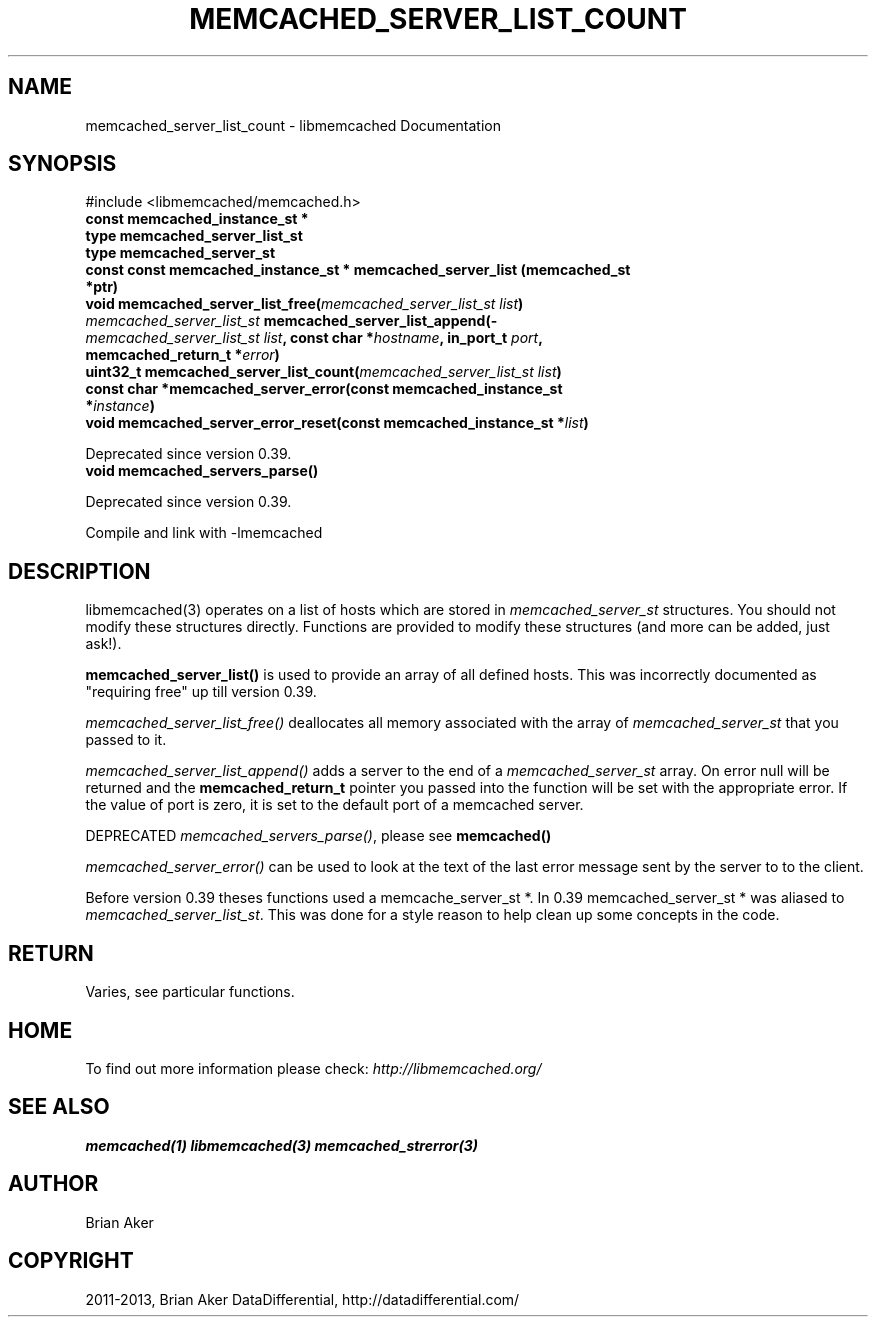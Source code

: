 .\" Man page generated from reStructuredText.
.
.TH "MEMCACHED_SERVER_LIST_COUNT" "3" "Dec 16, 2020" "1.0.18" "libmemcached"
.SH NAME
memcached_server_list_count \- libmemcached Documentation
.
.nr rst2man-indent-level 0
.
.de1 rstReportMargin
\\$1 \\n[an-margin]
level \\n[rst2man-indent-level]
level margin: \\n[rst2man-indent\\n[rst2man-indent-level]]
-
\\n[rst2man-indent0]
\\n[rst2man-indent1]
\\n[rst2man-indent2]
..
.de1 INDENT
.\" .rstReportMargin pre:
. RS \\$1
. nr rst2man-indent\\n[rst2man-indent-level] \\n[an-margin]
. nr rst2man-indent-level +1
.\" .rstReportMargin post:
..
.de UNINDENT
. RE
.\" indent \\n[an-margin]
.\" old: \\n[rst2man-indent\\n[rst2man-indent-level]]
.nr rst2man-indent-level -1
.\" new: \\n[rst2man-indent\\n[rst2man-indent-level]]
.in \\n[rst2man-indent\\n[rst2man-indent-level]]u
..
.SH SYNOPSIS
.sp
#include <libmemcached/memcached.h>
.INDENT 0.0
.TP
.B const memcached_instance_st *
.UNINDENT
.INDENT 0.0
.TP
.B type memcached_server_list_st 
.UNINDENT
.INDENT 0.0
.TP
.B type memcached_server_st 
.UNINDENT
.INDENT 0.0
.TP
.B const const memcached_instance_st * memcached_server_list (memcached_st *ptr)
.UNINDENT
.INDENT 0.0
.TP
.B void memcached_server_list_free(\fI\%memcached_server_list_st\fP \fIlist\fP) 
.UNINDENT
.INDENT 0.0
.TP
.B \fI\%memcached_server_list_st\fP memcached_server_list_append(\fI\%memcached_server_list_st\fP \fIlist\fP, const char *\fIhostname\fP, in_port_t \fIport\fP, memcached_return_t *\fIerror\fP) 
.UNINDENT
.INDENT 0.0
.TP
.B uint32_t memcached_server_list_count(\fI\%memcached_server_list_st\fP \fIlist\fP) 
.UNINDENT
.INDENT 0.0
.TP
.B const char *memcached_server_error(const memcached_instance_st *\fIinstance\fP) 
.UNINDENT
.INDENT 0.0
.TP
.B void memcached_server_error_reset(const memcached_instance_st *\fIlist\fP) 
.UNINDENT
.sp
Deprecated since version 0.39.

.INDENT 0.0
.TP
.B void memcached_servers_parse() 
.UNINDENT
.sp
Deprecated since version 0.39.

.sp
Compile and link with \-lmemcached
.SH DESCRIPTION
.sp
libmemcached(3) operates on a list of hosts which are stored in
\fI\%memcached_server_st\fP structures. You should not modify these structures
directly. Functions are provided to modify these structures (and more can be
added, just ask!).
.sp
\fBmemcached_server_list()\fP is used to provide an array of all defined hosts. This was incorrectly documented as "requiring free" up till version 0.39.
.sp
\fI\%memcached_server_list_free()\fP deallocates all memory associated with the array of \fI\%memcached_server_st\fP that you passed to it.
.sp
\fI\%memcached_server_list_append()\fP adds a server to the end of a
\fI\%memcached_server_st\fP array. On error null will be returned and the
\fBmemcached_return_t\fP pointer you passed into the function will be set with the appropriate error. If the value of port is zero, it is set to the default
port of a memcached server.
.sp
DEPRECATED \fI\%memcached_servers_parse()\fP, please see \fBmemcached()\fP
.sp
\fI\%memcached_server_error()\fP can be used to look at the text of the last error message sent by the server to to the client.
.sp
Before version 0.39 theses functions used a memcache_server_st *. In 0.39
memcached_server_st * was aliased to \fI\%memcached_server_list_st\fP\&. This was done for a style reason to help clean up some concepts in the code.
.SH RETURN
.sp
Varies, see particular functions.
.SH HOME
.sp
To find out more information please check:
\fI\%http://libmemcached.org/\fP
.SH SEE ALSO
.sp
\fBmemcached(1)\fP \fBlibmemcached(3)\fP \fBmemcached_strerror(3)\fP
.SH AUTHOR
Brian Aker
.SH COPYRIGHT
2011-2013, Brian Aker DataDifferential, http://datadifferential.com/
.\" Generated by docutils manpage writer.
.
